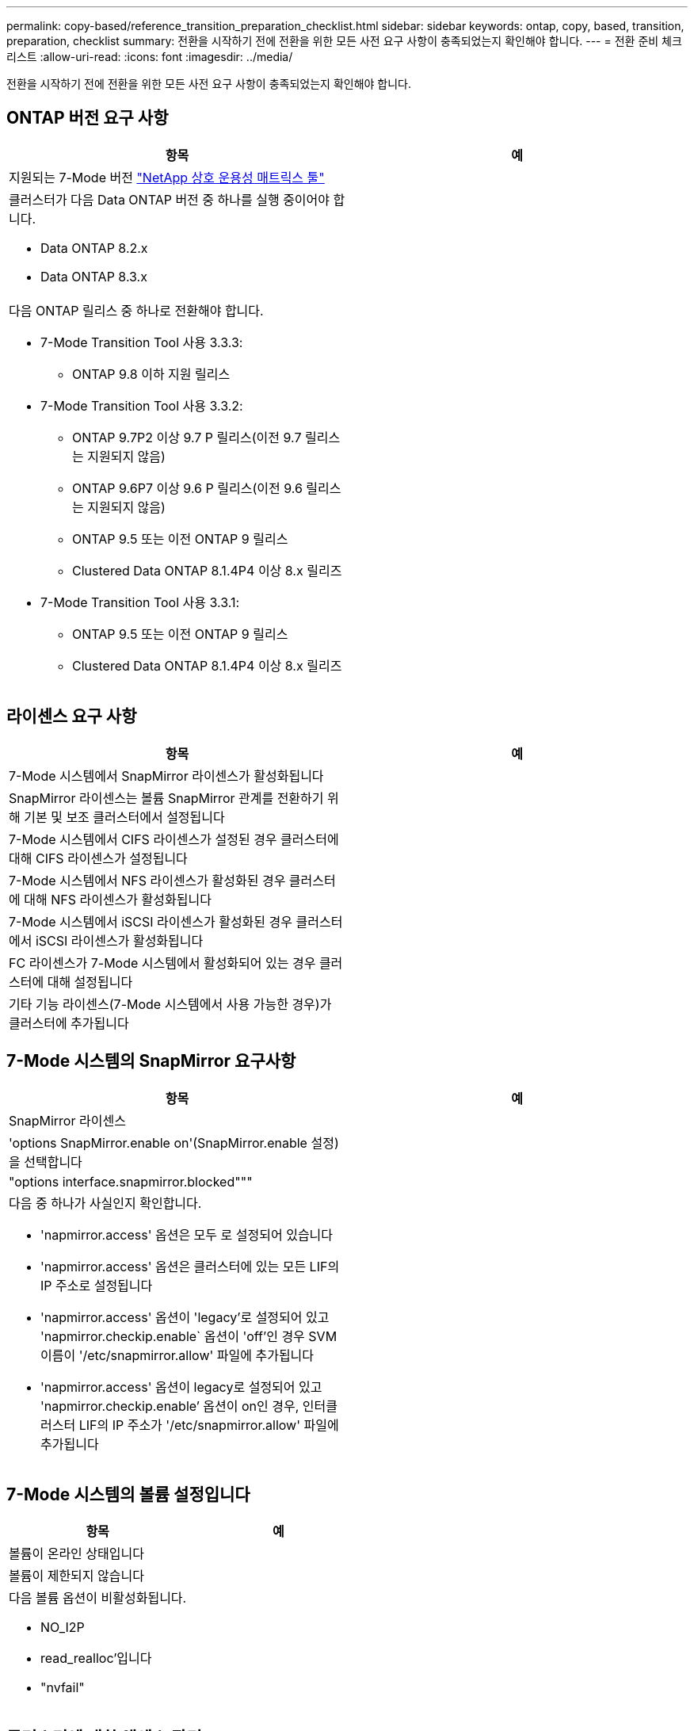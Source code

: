 ---
permalink: copy-based/reference_transition_preparation_checklist.html 
sidebar: sidebar 
keywords: ontap, copy, based, transition, preparation, checklist 
summary: 전환을 시작하기 전에 전환을 위한 모든 사전 요구 사항이 충족되었는지 확인해야 합니다. 
---
= 전환 준비 체크리스트
:allow-uri-read: 
:icons: font
:imagesdir: ../media/


[role="lead"]
전환을 시작하기 전에 전환을 위한 모든 사전 요구 사항이 충족되었는지 확인해야 합니다.



== ONTAP 버전 요구 사항

|===
| 항목 | 예 


 a| 
지원되는 7-Mode 버전 https://mysupport.netapp.com/matrix["NetApp 상호 운용성 매트릭스 툴"]
 a| 



 a| 
클러스터가 다음 Data ONTAP 버전 중 하나를 실행 중이어야 합니다.

* Data ONTAP 8.2.x
* Data ONTAP 8.3.x

 a| 



 a| 
다음 ONTAP 릴리스 중 하나로 전환해야 합니다.

* 7-Mode Transition Tool 사용 3.3.3:
+
** ONTAP 9.8 이하 지원 릴리스


* 7-Mode Transition Tool 사용 3.3.2:
+
** ONTAP 9.7P2 이상 9.7 P 릴리스(이전 9.7 릴리스는 지원되지 않음)
** ONTAP 9.6P7 이상 9.6 P 릴리스(이전 9.6 릴리스는 지원되지 않음)
** ONTAP 9.5 또는 이전 ONTAP 9 릴리스
** Clustered Data ONTAP 8.1.4P4 이상 8.x 릴리즈


* 7-Mode Transition Tool 사용 3.3.1:
+
** ONTAP 9.5 또는 이전 ONTAP 9 릴리스
** Clustered Data ONTAP 8.1.4P4 이상 8.x 릴리즈



 a| 

|===


== 라이센스 요구 사항

|===
| 항목 | 예 


 a| 
7-Mode 시스템에서 SnapMirror 라이센스가 활성화됩니다
 a| 



 a| 
SnapMirror 라이센스는 볼륨 SnapMirror 관계를 전환하기 위해 기본 및 보조 클러스터에서 설정됩니다
 a| 



 a| 
7-Mode 시스템에서 CIFS 라이센스가 설정된 경우 클러스터에 대해 CIFS 라이센스가 설정됩니다
 a| 



 a| 
7-Mode 시스템에서 NFS 라이센스가 활성화된 경우 클러스터에 대해 NFS 라이센스가 활성화됩니다
 a| 



 a| 
7-Mode 시스템에서 iSCSI 라이센스가 활성화된 경우 클러스터에서 iSCSI 라이센스가 활성화됩니다
 a| 



 a| 
FC 라이센스가 7-Mode 시스템에서 활성화되어 있는 경우 클러스터에 대해 설정됩니다
 a| 



 a| 
기타 기능 라이센스(7-Mode 시스템에서 사용 가능한 경우)가 클러스터에 추가됩니다
 a| 

|===


== 7-Mode 시스템의 SnapMirror 요구사항

|===
| 항목 | 예 


 a| 
SnapMirror 라이센스
 a| 



 a| 
'options SnapMirror.enable on'(SnapMirror.enable 설정)을 선택합니다
 a| 



 a| 
"options interface.snapmirror.blocked"""
 a| 



 a| 
다음 중 하나가 사실인지 확인합니다.

* 'napmirror.access' 옵션은 모두 로 설정되어 있습니다
* 'napmirror.access' 옵션은 클러스터에 있는 모든 LIF의 IP 주소로 설정됩니다
* 'napmirror.access' 옵션이 'legacy'로 설정되어 있고 'napmirror.checkip.enable` 옵션이 'off'인 경우 SVM 이름이 '/etc/snapmirror.allow' 파일에 추가됩니다
* 'napmirror.access' 옵션이 legacy로 설정되어 있고 'napmirror.checkip.enable`' 옵션이 on인 경우, 인터클러스터 LIF의 IP 주소가 '/etc/snapmirror.allow' 파일에 추가됩니다

 a| 

|===


== 7-Mode 시스템의 볼륨 설정입니다

|===
| 항목 | 예 


 a| 
볼륨이 온라인 상태입니다
 a| 



 a| 
볼륨이 제한되지 않습니다
 a| 



 a| 
다음 볼륨 옵션이 비활성화됩니다.

* NO_I2P
* read_realloc'입니다
* "nvfail"

 a| 

|===


== 클러스터에 대한 액세스 관리

|===
| 항목 | 예 


 a| 
SSL이 활성화되었습니다

'시스템 서비스 웹 쇼'
 a| 



 a| 
클러스터 관리 LIF에서 HTTPS가 허용됩니다

'시스템 서비스 방화벽 정책 표시
 a| 

|===


== 7-Mode 시스템에 대한 액세스 관리

|===
| 항목 | 예 


 a| 
HTTPS가 활성화되었습니다

옵션 httpd.admin.ssl.enable on
 a| 



 a| 
SSL이 활성화되었습니다

'ecudreadmin setup ssl'을 선택합니다

옵션 ssl.enable on
 a| 



 a| 
SSLv2 및 SSLv3이 비활성화됩니다

옵션 ssl.v2.enable off

옵션 ssl.v3.enable off
 a| 

|===


== 네트워킹 요구 사항

|===
| 항목 | 예 


 a| 
클러스터 관리 LIF를 사용하여 클러스터에 연결할 수 있습니다
 a| 



 a| 
다중 경로를 위해 클러스터의 각 노드에 하나 이상의 인터클러스터 LIF를 설정하는 경우 각 노드에 두 개의 LIF가 필요합니다
 a| 



 a| 
정적 라우트는 인터클러스터 LIF에 대해 생성됩니다
 a| 



 a| 
7-Mode 시스템 및 클러스터는 7-Mode 전환 툴이 설치된 Windows 시스템에서 연결할 수 있습니다
 a| 



 a| 
NTP 서버가 구성되고 7-Mode 시스템 시간이 클러스터 시간과 동기화됩니다
 a| 

|===


== 포트 요구 사항

|===
| 항목 | 예 


 a| 
7-Mode 시스템

* 10565/TCP
* 10566/TCP
* 10567/TCP
* 10568/TCP
* 10569/TCP
* 10670/TCP
* 80/TCP
* 443/TCP

 a| 



 a| 
클러스터

* 10565/TCP
* 10566/TCP
* 10567/TCP
* 10568/TCP
* 10569/TCP
* 10670/TCP
* 11105/TCP
* 80/TCP
* 443/TCP

 a| 

|===


== NFS 요구 사항

|===
| 항목 | 예 


 a| 
NFS 라이센스가 클러스터에 추가됩니다
 a| 



 a| 
SVM에서 AD 도메인에 대해 DNS 항목을 구성해야 합니다
 a| 



 a| 
NFS는 SVM에 대해 허용된 프로토콜 목록에 추가됩니다
 a| 



 a| 
KDC와 클러스터 간의 클록 편중이 5분 이하입니다
 a| 

|===


== CIFS 요구 사항

|===
| 항목 | 예 


 a| 
CIFS 라이센스가 클러스터에 추가됩니다
 a| 



 a| 
MultiStore 라이센스가 활성화된 경우 전환 볼륨을 소유하는 vFiler 유닛에 대해 허용되는 프로토콜 목록에 CIFS를 추가해야 합니다
 a| 



 a| 
CIFS는 7-Mode 시스템에서 설정 및 실행됩니다
 a| 



 a| 
CIFS에 대해 7-Mode의 인증 유형은 AD(Active Directory) 또는 Workgroup입니다
 a| 



 a| 
CIFS가 SVM에 대해 허용되는 프로토콜 목록에 추가됩니다
 a| 



 a| 
SVM을 위해 DNS가 구성됩니다
 a| 



 a| 
CIFS 서버는 SVM용으로 구성됩니다
 a| 



 a| 
SVM에서 CIFS가 실행 중입니다
 a| 

|===
* 관련 정보 *

xref:concept_preparing_for_copy_based_transition.adoc[복사 기반 전환을 준비 중입니다]
